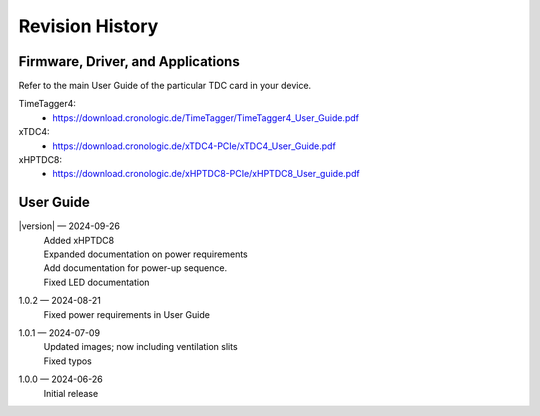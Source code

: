 Revision History
================

Firmware, Driver, and Applications
----------------------------------

Refer to the main User Guide of the particular TDC card in your device.

TimeTagger4:
    - `<https://download.cronologic.de/TimeTagger/TimeTagger4_User_Guide.pdf>`_
  
xTDC4:
    - `<https://download.cronologic.de/xTDC4-PCIe/xTDC4_User_Guide.pdf>`_

xHPTDC8:
    - `<https://download.cronologic.de/xHPTDC8-PCIe/xHPTDC8_User_guide.pdf>`_

User Guide
----------
|version| — 2024-09-26
    | Added xHPTDC8
    | Expanded documentation on power requirements
    | Add documentation for power-up sequence.
    | Fixed LED documentation

1.0.2 — 2024-08-21
    | Fixed power requirements in User Guide

1.0.1 — 2024-07-09
    | Updated images; now including ventilation slits
    | Fixed typos

1.0.0 — 2024-06-26
    | Initial release
